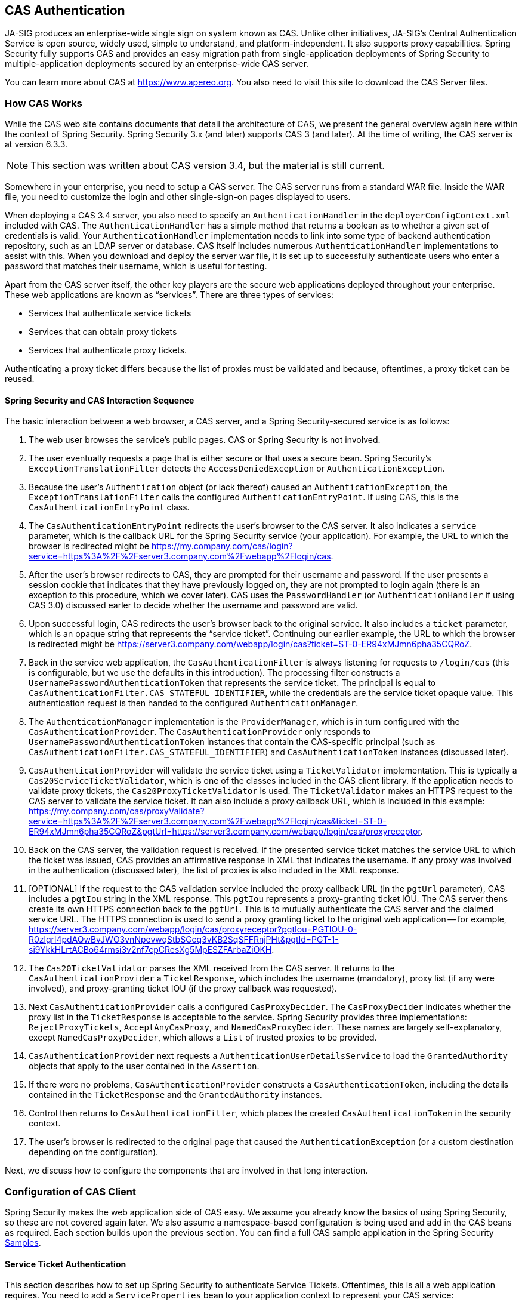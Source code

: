 [[servlet-cas]]
== CAS Authentication

[[cas-overview]]
JA-SIG produces an enterprise-wide single sign on system known as CAS.
Unlike other initiatives, JA-SIG's Central Authentication Service is open source, widely used, simple to understand, and platform-independent. It also supports proxy capabilities.
Spring Security fully supports CAS and provides an easy migration path from single-application deployments of Spring Security to multiple-application deployments secured by an enterprise-wide CAS server.

You can learn more about CAS at https://www.apereo.org.
You also need to visit this site to download the CAS Server files.

[[cas-how-it-works]]
=== How CAS Works
While the CAS web site contains documents that detail the architecture of CAS, we present the general overview again here within the context of Spring Security.
Spring Security 3.x (and later) supports CAS 3 (and later).
At the time of writing, the CAS server is at version 6.3.3.

[NOTE]
====
This section was written about CAS version 3.4, but the material is still current.
====

Somewhere in your enterprise, you need to setup a CAS server.
The CAS server runs from a standard WAR file.
Inside the WAR file, you need to customize the login and other single-sign-on pages displayed to users.

When deploying a CAS 3.4 server, you also need to specify an `AuthenticationHandler` in the `deployerConfigContext.xml` included with CAS.
The `AuthenticationHandler` has a simple method that returns a boolean as to whether a given set of credentials is valid.
Your `AuthenticationHandler` implementation needs to link into some type of backend authentication repository, such as an LDAP server or database.
CAS itself includes numerous `AuthenticationHandler` implementations to assist with this.
When you download and deploy the server war file, it is set up to successfully authenticate users who enter a password that matches their username, which is useful for testing.

Apart from the CAS server itself, the other key players are the secure web applications deployed throughout your enterprise.
These web applications are known as "`services`".
There are three types of services:

* Services that authenticate service tickets
* Services that can obtain proxy tickets
* Services that authenticate proxy tickets.

Authenticating a proxy ticket differs because the list of proxies must be validated and because, oftentimes, a proxy ticket can be reused.

[[cas-sequence]]
==== Spring Security and CAS Interaction Sequence
The basic interaction between a web browser, a CAS server, and a Spring Security-secured service is as follows:

. The web user browses the service's public pages.
CAS or Spring Security is not involved.
. The user eventually requests a page that is either secure or that uses a secure bean.
Spring Security's `ExceptionTranslationFilter` detects the `AccessDeniedException` or `AuthenticationException`.
. Because the user's `Authentication` object (or lack thereof) caused an `AuthenticationException`, the `ExceptionTranslationFilter` calls the configured `AuthenticationEntryPoint`.
If using CAS, this is the `CasAuthenticationEntryPoint` class.
. The `CasAuthenticationEntryPoint` redirects the user's browser to the CAS server.
It also indicates a `service` parameter, which is the callback URL for the Spring Security service (your application).
For example, the URL to which the browser is redirected might be https://my.company.com/cas/login?service=https%3A%2F%2Fserver3.company.com%2Fwebapp%2Flogin/cas.
. After the user's browser redirects to CAS, they are prompted for their username and password.
If the user presents a session cookie that indicates that they have previously logged on, they are not prompted to login again (there is an exception to this procedure, which we cover later).
CAS uses the `PasswordHandler` (or `AuthenticationHandler` if using CAS 3.0) discussed earler to decide whether the username and password are valid.
. Upon successful login, CAS redirects the user's browser back to the original service.
It also includes a `ticket` parameter, which is an opaque string that represents the "`service ticket`".
Continuing our earlier example, the URL to which the browser is redirected might be https://server3.company.com/webapp/login/cas?ticket=ST-0-ER94xMJmn6pha35CQRoZ.
. Back in the service web application, the `CasAuthenticationFilter` is always listening for requests to `/login/cas` (this is configurable, but we use the defaults in this introduction).
The processing filter constructs a `UsernamePasswordAuthenticationToken` that represents the service ticket.
The principal is equal to `CasAuthenticationFilter.CAS_STATEFUL_IDENTIFIER`, while the credentials are the service ticket opaque value.
This authentication request is then handed to the configured `AuthenticationManager`.
. The `AuthenticationManager` implementation is the `ProviderManager`, which is in turn configured with the `CasAuthenticationProvider`.
The `CasAuthenticationProvider` only responds to `UsernamePasswordAuthenticationToken` instances that contain the CAS-specific principal (such as `CasAuthenticationFilter.CAS_STATEFUL_IDENTIFIER`) and `CasAuthenticationToken` instances (discussed later).
. `CasAuthenticationProvider` will validate the service ticket using a `TicketValidator` implementation.
This is typically a `Cas20ServiceTicketValidator`, which is one of the classes included in the CAS client library.
If the application needs to validate proxy tickets, the `Cas20ProxyTicketValidator` is used.
The `TicketValidator` makes an HTTPS request to the CAS server to validate the service ticket.
It can also include a proxy callback URL, which is included in this example: https://my.company.com/cas/proxyValidate?service=https%3A%2F%2Fserver3.company.com%2Fwebapp%2Flogin/cas&ticket=ST-0-ER94xMJmn6pha35CQRoZ&pgtUrl=https://server3.company.com/webapp/login/cas/proxyreceptor.
. Back on the CAS server, the validation request is received.
If the presented service ticket matches the service URL to which the ticket was issued, CAS provides an affirmative response in XML that indicates the username.
If any proxy was involved in the authentication (discussed later), the list of proxies is also included in the XML response.
. [OPTIONAL] If the request to the CAS validation service included the proxy callback URL (in the `pgtUrl` parameter), CAS includes a `pgtIou` string in the XML response.
This `pgtIou` represents a proxy-granting ticket IOU.
The CAS server thens create its own HTTPS connection back to the `pgtUrl`.
This is to mutually authenticate the CAS server and the claimed service URL.
The HTTPS connection is used to send a proxy granting ticket to the original web application --
for example, https://server3.company.com/webapp/login/cas/proxyreceptor?pgtIou=PGTIOU-0-R0zlgrl4pdAQwBvJWO3vnNpevwqStbSGcq3vKB2SqSFFRnjPHt&pgtId=PGT-1-si9YkkHLrtACBo64rmsi3v2nf7cpCResXg5MpESZFArbaZiOKH.
. The `Cas20TicketValidator` parses the XML received from the CAS server.
It returns to the `CasAuthenticationProvider` a `TicketResponse`, which includes the username (mandatory), proxy list (if any were involved), and proxy-granting ticket IOU (if the proxy callback was requested).
. Next `CasAuthenticationProvider` calls a configured `CasProxyDecider`.
The `CasProxyDecider` indicates whether the proxy list in the `TicketResponse` is acceptable to the service.
Spring Security provides three implementations: `RejectProxyTickets`, `AcceptAnyCasProxy`, and `NamedCasProxyDecider`.
These names are largely self-explanatory, except `NamedCasProxyDecider`, which allows a `List` of trusted proxies to be provided.
. `CasAuthenticationProvider` next requests a `AuthenticationUserDetailsService` to load the `GrantedAuthority` objects that apply to the user contained in the `Assertion`.
. If there were no problems, `CasAuthenticationProvider` constructs a `CasAuthenticationToken`, including the details contained in the `TicketResponse` and the `GrantedAuthority` instances.
. Control then returns to `CasAuthenticationFilter`, which places the created `CasAuthenticationToken` in the security context.
. The user's browser is redirected to the original page that caused the `AuthenticationException` (or a custom destination depending on the configuration).

Next, we discuss how to configure the components that are involved in that long interaction.

[[cas-client]]
=== Configuration of CAS Client
Spring Security makes the web application side of CAS easy.
We assume you already know the basics of using Spring Security, so these are not covered again later.
We also assume a namespace-based configuration is being used and add in the CAS beans as required.
Each section builds upon the previous section.
You can find a full CAS sample application in the Spring Security <<samples,Samples>>.

[[cas-st]]
==== Service Ticket Authentication
This section describes how to set up Spring Security to authenticate Service Tickets.
Oftentimes, this is all a web application requires.
You need to add a `ServiceProperties` bean to your application context to represent your CAS service:

====
[source,xml]
----
<bean id="serviceProperties"
	class="org.springframework.security.cas.ServiceProperties">
<property name="service"
	value="https://localhost:8443/cas-sample/login/cas"/>
<property name="sendRenew" value="false"/>
</bean>
----
====

The `service` must equal a URL that is monitored by the `CasAuthenticationFilter`.
`sendRenew` defaults to `false` but should be set to `true` if your application is particularly sensitive.
This parameter tells the CAS login service that a single-sign-on login is unacceptable.
Instead, the user needs to re-enter their username and password to gain access to the service.

The following beans should be configured to commence the CAS authentication process (assuming you use a namespace configuration):

====
[source,xml]
----
<security:http entry-point-ref="casEntryPoint">
...
<security:custom-filter position="CAS_FILTER" ref="casFilter" />
</security:http>

<bean id="casFilter"
	class="org.springframework.security.cas.web.CasAuthenticationFilter">
<property name="authenticationManager" ref="authenticationManager"/>
</bean>

<bean id="casEntryPoint"
	class="org.springframework.security.cas.web.CasAuthenticationEntryPoint">
<property name="loginUrl" value="https://localhost:9443/cas/login"/>
<property name="serviceProperties" ref="serviceProperties"/>
</bean>
----
====

For CAS to operate, the `ExceptionTranslationFilter` must have its `authenticationEntryPoint` property set to the `CasAuthenticationEntryPoint` bean.
You can do so by using <<nsa-http-entry-point-ref,entry-point-ref>>, as in the preceding example.
The `CasAuthenticationEntryPoint` must refer to the `ServiceProperties` bean (discussed earlier), which provides the URL to the enterprise's CAS login server.
This is where the user's browser is redirected.

The `CasAuthenticationFilter` has very similar properties to the `UsernamePasswordAuthenticationFilter` (used for form-based logins).
You can use these properties to customize things like behavior for authentication success and failure.

Next, you need to add a `CasAuthenticationProvider` and its collaborators:

====
[source,xml,attrs="-attributes"]
----
<security:authentication-manager alias="authenticationManager">
<security:authentication-provider ref="casAuthenticationProvider" />
</security:authentication-manager>

<bean id="casAuthenticationProvider"
	class="org.springframework.security.cas.authentication.CasAuthenticationProvider">
<property name="authenticationUserDetailsService">
	<bean class="org.springframework.security.core.userdetails.UserDetailsByNameServiceWrapper">
	<constructor-arg ref="userService" />
	</bean>
</property>
<property name="serviceProperties" ref="serviceProperties" />
<property name="ticketValidator">
	<bean class="org.jasig.cas.client.validation.Cas20ServiceTicketValidator">
	<constructor-arg index="0" value="https://localhost:9443/cas" />
	</bean>
</property>
<property name="key" value="an_id_for_this_auth_provider_only"/>
</bean>

<security:user-service id="userService">
<!-- Password is prefixed with {noop} to indicate to DelegatingPasswordEncoder that
NoOpPasswordEncoder should be used.
This is not safe for production, but makes reading
in samples easier.
Normally passwords should be hashed using BCrypt -->
<security:user name="joe" password="{noop}joe" authorities="ROLE_USER" />
...
</security:user-service>
----
====

The `CasAuthenticationProvider` uses a `UserDetailsService` instance to load the authorities for a user, once they have been authenticated by CAS.
We have shown a simple in-memory setup here.
Note that the `CasAuthenticationProvider` does not actually use the password for authentication, but it does use the authorities.

The beans are all reasonably self-explanatory if you refer back to the <<cas-how-it-works,How CAS Works>> section.

This completes the most basic configuration for CAS.
If you have not made any mistakes, your web application should happily work within the framework of CAS single sign on.
No other parts of Spring Security need to be concerned about the fact that CAS handled authentication.
In the following sections, we discuss some (optional) more advanced configurations.

[[cas-singlelogout]]
==== Single Logout
The CAS protocol supports Single Logout and can be easily added to your Spring Security configuration.
The following updates to the Spring Security configuration handle Single Logout:

====
[source,xml]
----
<security:http entry-point-ref="casEntryPoint">
...
<security:logout logout-success-url="/cas-logout.jsp"/>
<security:custom-filter ref="requestSingleLogoutFilter" before="LOGOUT_FILTER"/>
<security:custom-filter ref="singleLogoutFilter" before="CAS_FILTER"/>
</security:http>

<!-- This filter handles a Single Logout Request from the CAS Server -->
<bean id="singleLogoutFilter" class="org.jasig.cas.client.session.SingleSignOutFilter"/>

<!-- This filter redirects to the CAS Server to signal Single Logout should be performed -->
<bean id="requestSingleLogoutFilter"
	class="org.springframework.security.web.authentication.logout.LogoutFilter">
<constructor-arg value="https://localhost:9443/cas/logout"/>
<constructor-arg>
	<bean class=
		"org.springframework.security.web.authentication.logout.SecurityContextLogoutHandler"/>
</constructor-arg>
<property name="filterProcessesUrl" value="/logout/cas"/>
</bean>
----
====

The `logout` element logs the user out of the local application but does not end the session with the CAS server or any other applications that have been logged into.
The `requestSingleLogoutFilter` filter lets the URL of `/spring_security_cas_logout` be requested to redirect the application to the configured CAS Server logout URL.
Then the CAS Server sends a Single Logout request to all the services that were signed into.
The `singleLogoutFilter` handles the Single Logout request by looking up the `HttpSession` in a static `Map` and then invalidating it.

It might be confusing why both the `logout` element and the `singleLogoutFilter` are needed.
It is considered best practice to logout locally first, since the `SingleSignOutFilter` just stores the `HttpSession` in a static `Map` in order to invalidate it.
With the configuration above, the flow of logout would be:

* The user requests `/logout`, which would log the user out of the local application and send the user to the logout success page.
* The logout success page, `/cas-logout.jsp`, should instruct the user to click a link that points to `/logout/cas`, to logout out of all applications.
* When the user clicks the link, the user is redirected to the CAS single logout URL (https://localhost:9443/cas/logout).
* On the CAS Server side, the CAS single logout URL then submits single logout requests to all the CAS Services.
On the CAS Service side, JASIG's `SingleSignOutFilter` processes the logout request by invalidating the original session.

The next step is to add the following to your `web.xml` file:

====
[source,xml]
----
<filter>
<filter-name>characterEncodingFilter</filter-name>
<filter-class>
	org.springframework.web.filter.CharacterEncodingFilter
</filter-class>
<init-param>
	<param-name>encoding</param-name>
	<param-value>UTF-8</param-value>
</init-param>
</filter>
<filter-mapping>
<filter-name>characterEncodingFilter</filter-name>
<url-pattern>/*</url-pattern>
</filter-mapping>
<listener>
<listener-class>
	org.jasig.cas.client.session.SingleSignOutHttpSessionListener
</listener-class>
</listener>
----
====

When using the `SingleSignOutFilter`, you might encounter some encoding issues.
Therefore, we recommend adding the `CharacterEncodingFilter` to ensure that the character encoding is correct when using the `SingleSignOutFilter`.
Again, see JASIG's documentation for details.
The `SingleSignOutHttpSessionListener` ensures that when an `HttpSession` expires, the mapping used for single logout is removed.


[[cas-pt-client]]
==== Authenticating to a Stateless Service with CAS
This section describes how to authenticate to a service by using CAS.
In other words, this section discusses how to set up a client that uses a service that authenticates with CAS.
The next section describes how to setup a stateless service to Authenticate using CAS.


[[cas-pt-client-config]]
===== Configuring CAS to Obtain Proxy Granting Tickets
To authenticate to a stateless service, the application needs to obtain a proxy granting ticket (PGT).
This section describes how to configure Spring Security to obtain a PGT building upon thencas-st[Service Ticket Authentication] configuration.

The first step is to include a `ProxyGrantingTicketStorage` in your Spring Security configuration.
This is used to store PGTs that are obtained by the `CasAuthenticationFilter` so that they can be used to obtain proxy tickets.
The following example shows a typical configuration:

====
[source,xml]
----
<!--
NOTE: In a real application you should not use an in-memory implementation.
You also want to be sure to clean up expired tickets by calling
ProxyGrantingTicketStorage.cleanup()
-->
<bean id="pgtStorage" class="org.jasig.cas.client.proxy.ProxyGrantingTicketStorageImpl"/>
----
====

The next step is to update the `CasAuthenticationProvider` to be able to obtain proxy tickets.
To do so, replace the `Cas20ServiceTicketValidator` with a `Cas20ProxyTicketValidator`.
The `proxyCallbackUrl` should be set to a URL that at which the application receives PGTs.
Finally, the configuration should also reference the `ProxyGrantingTicketStorage` so that it can use a PGT to obtain proxy tickets.
The following example shows the configuration changes that should be made:

====
[source,xml]
----
<bean id="casAuthenticationProvider"
	class="org.springframework.security.cas.authentication.CasAuthenticationProvider">
...
<property name="ticketValidator">
	<bean class="org.jasig.cas.client.validation.Cas20ProxyTicketValidator">
	<constructor-arg value="https://localhost:9443/cas"/>
		<property name="proxyCallbackUrl"
		value="https://localhost:8443/cas-sample/login/cas/proxyreceptor"/>
	<property name="proxyGrantingTicketStorage" ref="pgtStorage"/>
	</bean>
</property>
</bean>
----
====

The last step is to update the `CasAuthenticationFilter` to accept PGTs and to store them in the `ProxyGrantingTicketStorage`.
The `proxyReceptorUrl` should match the `proxyCallbackUrl` of the `Cas20ProxyTicketValidator`.
The following example shows a typical configuration:

====
[source,xml]
----
<bean id="casFilter"
		class="org.springframework.security.cas.web.CasAuthenticationFilter">
	...
	<property name="proxyGrantingTicketStorage" ref="pgtStorage"/>
	<property name="proxyReceptorUrl" value="/login/cas/proxyreceptor"/>
</bean>
----
====

[[cas-pt-client-sample]]
===== Calling a Stateless Service by Using a Proxy Ticket
Now that Spring Security obtains PGTs, you can use them to create proxy tickets, which can be used to authenticate to a stateless service.
The CAS <<samples,sample application>> contains a working example in the `ProxyTicketSampleServlet`.
The following listing shows an example:

====
[source,java]
----
protected void doGet(HttpServletRequest request, HttpServletResponse response)
	throws ServletException, IOException {
// NOTE: The CasAuthenticationToken can also be obtained using
// SecurityContextHolder.getContext().getAuthentication()
final CasAuthenticationToken token = (CasAuthenticationToken) request.getUserPrincipal();
// proxyTicket could be reused to make calls to the CAS service even if the
// target url differs
final String proxyTicket = token.getAssertion().getPrincipal().getProxyTicketFor(targetUrl);

// Make a remote call using the proxy ticket
final String serviceUrl = targetUrl+"?ticket="+URLEncoder.encode(proxyTicket, "UTF-8");
String proxyResponse = CommonUtils.getResponseFromServer(serviceUrl, "UTF-8");
...
}
----
====

[[cas-pt]]
==== Proxy Ticket Authentication
The `CasAuthenticationProvider` distinguishes between stateful and stateless clients.
A stateful client is considered to be any client that submits to the `filterProcessUrl` of the `CasAuthenticationFilter`.
A stateless client is any client that presents an authentication request to `CasAuthenticationFilter` on a URL other than the `filterProcessUrl`.

Because remoting protocols have no way of presenting themselves within the context of an `HttpSession`, it is not possible to rely on the default practice of storing the security context in the session between requests.
Furthermore, because the CAS server invalidates a ticket after it has been validated by the `TicketValidator`, presenting the same proxy ticket on subsequent requests does not work.

One obvious option is to not use CAS at all for remoting protocol clients.
However, this would eliminate many of the desirable features of CAS.
As a middle-ground, the `CasAuthenticationProvider` uses a `StatelessTicketCache`.
This is used solely for stateless clients that use a principal equal to `CasAuthenticationFilter.CAS_STATELESS_IDENTIFIER`.
The `CasAuthenticationProvider` stores the resulting `CasAuthenticationToken` in the `StatelessTicketCache`, keyed on the proxy ticket.
Accordingly, remoting protocol clients can present the same proxy ticket, and the `CasAuthenticationProvider` does not need to contact the CAS server for validation (aside from the first request).
Once authenticated, the proxy ticket can be used for URLs other than the original target service.

This section builds upon the previous sections to accommodate proxy ticket authentication.
The first step is to specify to authenticate all artifacts:

====
[source,xml]
----
<bean id="serviceProperties"
	class="org.springframework.security.cas.ServiceProperties">
...
<property name="authenticateAllArtifacts" value="true"/>
</bean>
----
====

The next step is to specify `serviceProperties` and the `authenticationDetailsSource` for the `CasAuthenticationFilter`.
The `serviceProperties` property instructs the `CasAuthenticationFilter` to try to authenticate all artifacts instead of only ones present on the `filterProcessUrl`.
The `ServiceAuthenticationDetailsSource` creates a `ServiceAuthenticationDetails` that ensures the current URL, based upon the `HttpServletRequest`, is used as the service URL when validating the ticket.
You can customize the method for generating the service URL by injecting a custom `AuthenticationDetailsSource` that returns a custom `ServiceAuthenticationDetails`.

====
[source,xml]
----
<bean id="casFilter"
	class="org.springframework.security.cas.web.CasAuthenticationFilter">
...
<property name="serviceProperties" ref="serviceProperties"/>
<property name="authenticationDetailsSource">
	<bean class=
	"org.springframework.security.cas.web.authentication.ServiceAuthenticationDetailsSource">
	<constructor-arg ref="serviceProperties"/>
	</bean>
</property>
</bean>
----
====

You also need to update the `CasAuthenticationProvider` to handle proxy tickets.
To do so, replace the `Cas20ServiceTicketValidator` with a `Cas20ProxyTicketValidator`.
You need to configure the `statelessTicketCache` and which proxies you want to accept.
The following example shows the updates required to accept all proxies:

====
[source,xml]
----

<bean id="casAuthenticationProvider"
	class="org.springframework.security.cas.authentication.CasAuthenticationProvider">
...
<property name="ticketValidator">
	<bean class="org.jasig.cas.client.validation.Cas20ProxyTicketValidator">
	<constructor-arg value="https://localhost:9443/cas"/>
	<property name="acceptAnyProxy" value="true"/>
	</bean>
</property>
<property name="statelessTicketCache">
	<bean class="org.springframework.security.cas.authentication.EhCacheBasedTicketCache">
	<property name="cache">
		<bean class="net.sf.ehcache.Cache"
			init-method="initialise" destroy-method="dispose">
		<constructor-arg value="casTickets"/>
		<constructor-arg value="50"/>
		<constructor-arg value="true"/>
		<constructor-arg value="false"/>
		<constructor-arg value="3600"/>
		<constructor-arg value="900"/>
		</bean>
	</property>
	</bean>
</property>
</bean>
----
====
